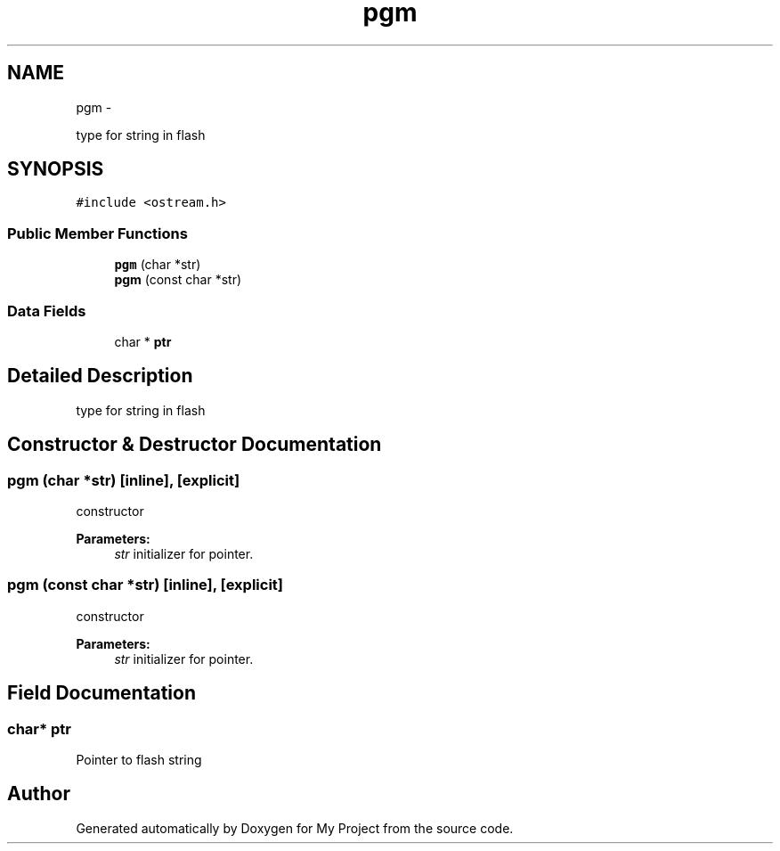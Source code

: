 .TH "pgm" 3 "Sun Mar 2 2014" "My Project" \" -*- nroff -*-
.ad l
.nh
.SH NAME
pgm \- 
.PP
type for string in flash  

.SH SYNOPSIS
.br
.PP
.PP
\fC#include <ostream\&.h>\fP
.SS "Public Member Functions"

.in +1c
.ti -1c
.RI "\fBpgm\fP (char *str)"
.br
.ti -1c
.RI "\fBpgm\fP (const char *str)"
.br
.in -1c
.SS "Data Fields"

.in +1c
.ti -1c
.RI "char * \fBptr\fP"
.br
.in -1c
.SH "Detailed Description"
.PP 
type for string in flash 
.SH "Constructor & Destructor Documentation"
.PP 
.SS "\fBpgm\fP (char *str)\fC [inline]\fP, \fC [explicit]\fP"
constructor 
.PP
\fBParameters:\fP
.RS 4
\fIstr\fP initializer for pointer\&. 
.RE
.PP

.SS "\fBpgm\fP (const char *str)\fC [inline]\fP, \fC [explicit]\fP"
constructor 
.PP
\fBParameters:\fP
.RS 4
\fIstr\fP initializer for pointer\&. 
.RE
.PP

.SH "Field Documentation"
.PP 
.SS "char* ptr"
Pointer to flash string 

.SH "Author"
.PP 
Generated automatically by Doxygen for My Project from the source code\&.
